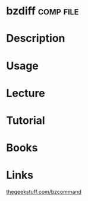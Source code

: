 #+TAGS: comp file


* bzdiff							  :comp:file:
* Description
* Usage
* Lecture
* Tutorial
* Books
* Links
[[http://www.thegeekstuff.com/2010/10/bzcommand-examples][thegeekstuff.com/bzcommand]]
